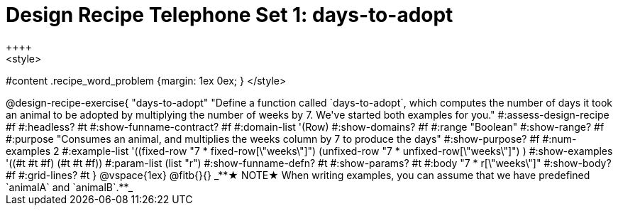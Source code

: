 = Design Recipe Telephone Set 1: days-to-adopt
++++
<style>
#content .recipe_word_problem {margin: 1ex 0ex; }
</style>
++++

@design-recipe-exercise{ "days-to-adopt"
  "Define a function called `days-to-adopt`, which computes the number of days it took an animal to be adopted by multiplying the number of weeks by 7. We've started both examples for you."
#:assess-design-recipe #f
#:headless? #t
#:show-funname-contract? #f
#:domain-list '(Row)
#:show-domains? #f
#:range "Boolean"
#:show-range? #f
#:purpose "Consumes an animal, and multiplies the weeks column by 7 to produce the days"
#:show-purpose? #f
#:num-examples 2
#:example-list '((fixed-row   "7 * fixed-row[\"weeks\"]")
				 				 (unfixed-row "7 * unfixed-row[\"weeks\"]") )
#:show-examples '((#t #t #f) (#t #t #f))
#:param-list (list "r")
#:show-funname-defn? #t
#:show-params? #t
#:body "7 * r[\"weeks\"]"
#:show-body? #f
#:grid-lines? #t
}


@vspace{1ex}

@fitb{}{}

_**★ NOTE★  When writing examples, you can assume that we have predefined `animalA` and `animalB`.**_

